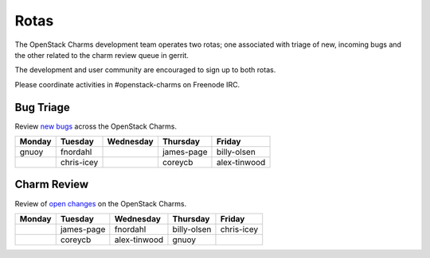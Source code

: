 .. _rotas:

#####
Rotas
#####

The OpenStack Charms development team operates two rotas; one associated
with triage of new, incoming bugs and the other related to the charm
review queue in gerrit.

The development and user community are encouraged to sign up to both rotas.

Please coordinate activities in #openstack-charms on Freenode IRC.

Bug Triage
##########

Review `new bugs <https://bugs.launchpad.net/openstack-charms/+bugs?search=Search&field.status=New>`__ across the OpenStack Charms.

+--------+------------+-----------+------------+--------------+
| Monday |  Tuesday   | Wednesday | Thursday   | Friday       |
+========+============+===========+============+==============+
| gnuoy  |  fnordahl  |           | james-page | billy-olsen  |
+--------+------------+-----------+------------+--------------+
|        | chris-icey |           | coreycb    | alex-tinwood |
+--------+------------+-----------+------------+--------------+

Charm Review
############

Review of `open changes <https://review.openstack.org/#/q/project:%22%255Eopenstack/charm.*%22+status:open>`__ on the OpenStack Charms.

+--------+------------+--------------+-------------+------------+
| Monday | Tuesday    | Wednesday    | Thursday    |  Friday    |
+========+============+==============+=============+============+
|        | james-page | fnordahl     | billy-olsen | chris-icey |
+--------+------------+--------------+-------------+------------+
|        | coreycb    | alex-tinwood | gnuoy       |            |
+--------+------------+--------------+-------------+------------+
